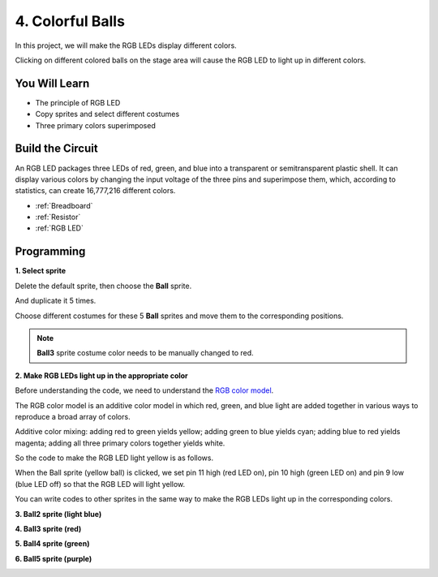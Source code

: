 4. Colorful Balls
=====================

In this project, we will make the RGB LEDs display different colors.

Clicking on different colored balls on the stage area will cause the RGB LED to light up in different colors.

.. image:: img/4_color.png

You Will Learn
---------------------

- The principle of RGB LED
- Copy sprites and select different costumes
- Three primary colors superimposed


Build the Circuit
---------------------

An RGB LED packages three LEDs of red, green, and blue into a transparent or semitransparent plastic shell. It can display various colors by changing the input voltage of the three pins and superimpose them, which, according to statistics, can create 16,777,216 different colors.

.. image:: img/4_rgb.png
    :width: 300

.. image:: img/4_circuit.png

* :ref:`Breadboard`
* :ref:`Resistor`
* :ref:`RGB LED`

Programming
------------------

**1. Select sprite**


Delete the default sprite, then choose the **Ball** sprite.

.. image:: img/4_ball.png

And duplicate it 5 times.

.. image:: img/4_duplicate_ball.png

Choose different costumes for these 5 **Ball** sprites and move them to the corresponding positions.

.. note::

    **Ball3** sprite costume color needs to be manually changed to red.

.. image:: img/4_rgb1.png
    :width: 800

**2. Make RGB LEDs light up in the appropriate color**

Before understanding the code, we need to understand the `RGB color model <https://en.wikipedia.org/wiki/RGB_color_model>`_.

The RGB color model is an additive color model in which red, green, and blue light are added together in various ways to reproduce a broad array of colors. 

Additive color mixing: adding red to green yields yellow; adding green to blue yields cyan; adding blue to red yields magenta; adding all three primary colors together yields white.

.. image:: img/4_rgb_addition.png
  :width: 400

So the code to make the RGB LED light yellow is as follows.

.. image:: img/4_yellow.png


When the Ball sprite (yellow ball) is clicked, we set pin 11 high (red LED on), pin 10 high (green LED on) and pin 9 low (blue LED off) so that the RGB LED will light yellow.

You can write codes to other sprites in the same way to make the RGB LEDs light up in the corresponding colors.

**3. Ball2 sprite (light blue)**

.. image:: img/4_blue.png

**4. Ball3 sprite (red)**

.. image:: img/4_red.png

**5. Ball4 sprite (green)**

.. image:: img/4_green.png

**6. Ball5 sprite (purple)**

.. image:: img/4_purple.png



